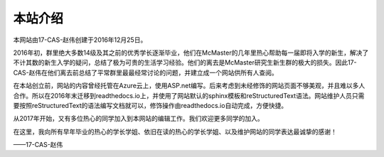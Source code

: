 ﻿本站介绍
===========================
本网站由17-CAS-赵伟创建于2016年12月25日。

2016年初，群里绝大多数14级及其之前的优秀学长逐渐毕业，他们在McMaster的几年里热心帮助每一届即将入学的新生，解决了不计其数的新生入学的疑问，总结了极为可贵的生活学习经验。他们的离去是McMaster研究生新生群的极大的损失。因此17-CAS-赵伟在他们离去前总结了平常群里最最经常讨论的问题，并建立成一个网站供所有人查阅。

在本站创立前，网站的内容曾经托管在Azure云上，使用ASP.net编写。后来考虑到未经修饰的网站页面不够美观，并且难以多人合作。所以在2016年末迁移到readthedocs.io上，并使用了网站默认的sphinx模板和reStructuredText语法。网站维护人员只需要按照reStructuredText的语法编写文档就可以，修饰操作由readthedocs.io自动完成，方便快捷。

从2017年开始，又有多位热心的同学加入到本网站的编辑工作。我们欢迎更多同学的加入。

在这里，我向所有早年毕业的热心的学长学姐、依旧在读的热心的学长学姐、以及维护网站的同学表达最诚挚的感谢！

——17-CAS-赵伟